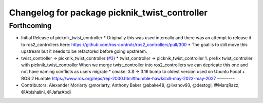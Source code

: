 ^^^^^^^^^^^^^^^^^^^^^^^^^^^^^^^^^^^^^^^^^^^^^^
Changelog for package picknik_twist_controller
^^^^^^^^^^^^^^^^^^^^^^^^^^^^^^^^^^^^^^^^^^^^^^

Forthcoming
-----------
* Initial Release of picknik_twist_controller
  * Originally this was used internally and there was an attempt to release it to ros2_controllers here: https://github.com/ros-controls/ros2_controllers/pull/300
  * The goal is to still move this upstream but it needs to be refactored before going upstream.
* twist_controller -> picknik_twist_controller (`#3 <https://github.com/PickNikRobotics/picknik_controllers/issues/3>`_)
  * twist_controller -> picknik_twist_controller
  1. prefix twist_controller with picknik_twist_controller
  When we merge twist_controller into ros2_controllers we can depricate
  this one and not have naming conflicts as users migrate
  * cmake: 3.8 -> 3.16
  bump to oldest version used on Ubuntu Focal + ROS 2 Humble
  https://www.ros.org/reps/rep-2000.html#humble-hawksbill-may-2022-may-2027
  ---------
* Contributors: Alexander Moriarty @moriarty, Anthony Baker @abake48, @livanov93, @destogl, @MarqRazz, @Abishalini, @JafarAbdi
